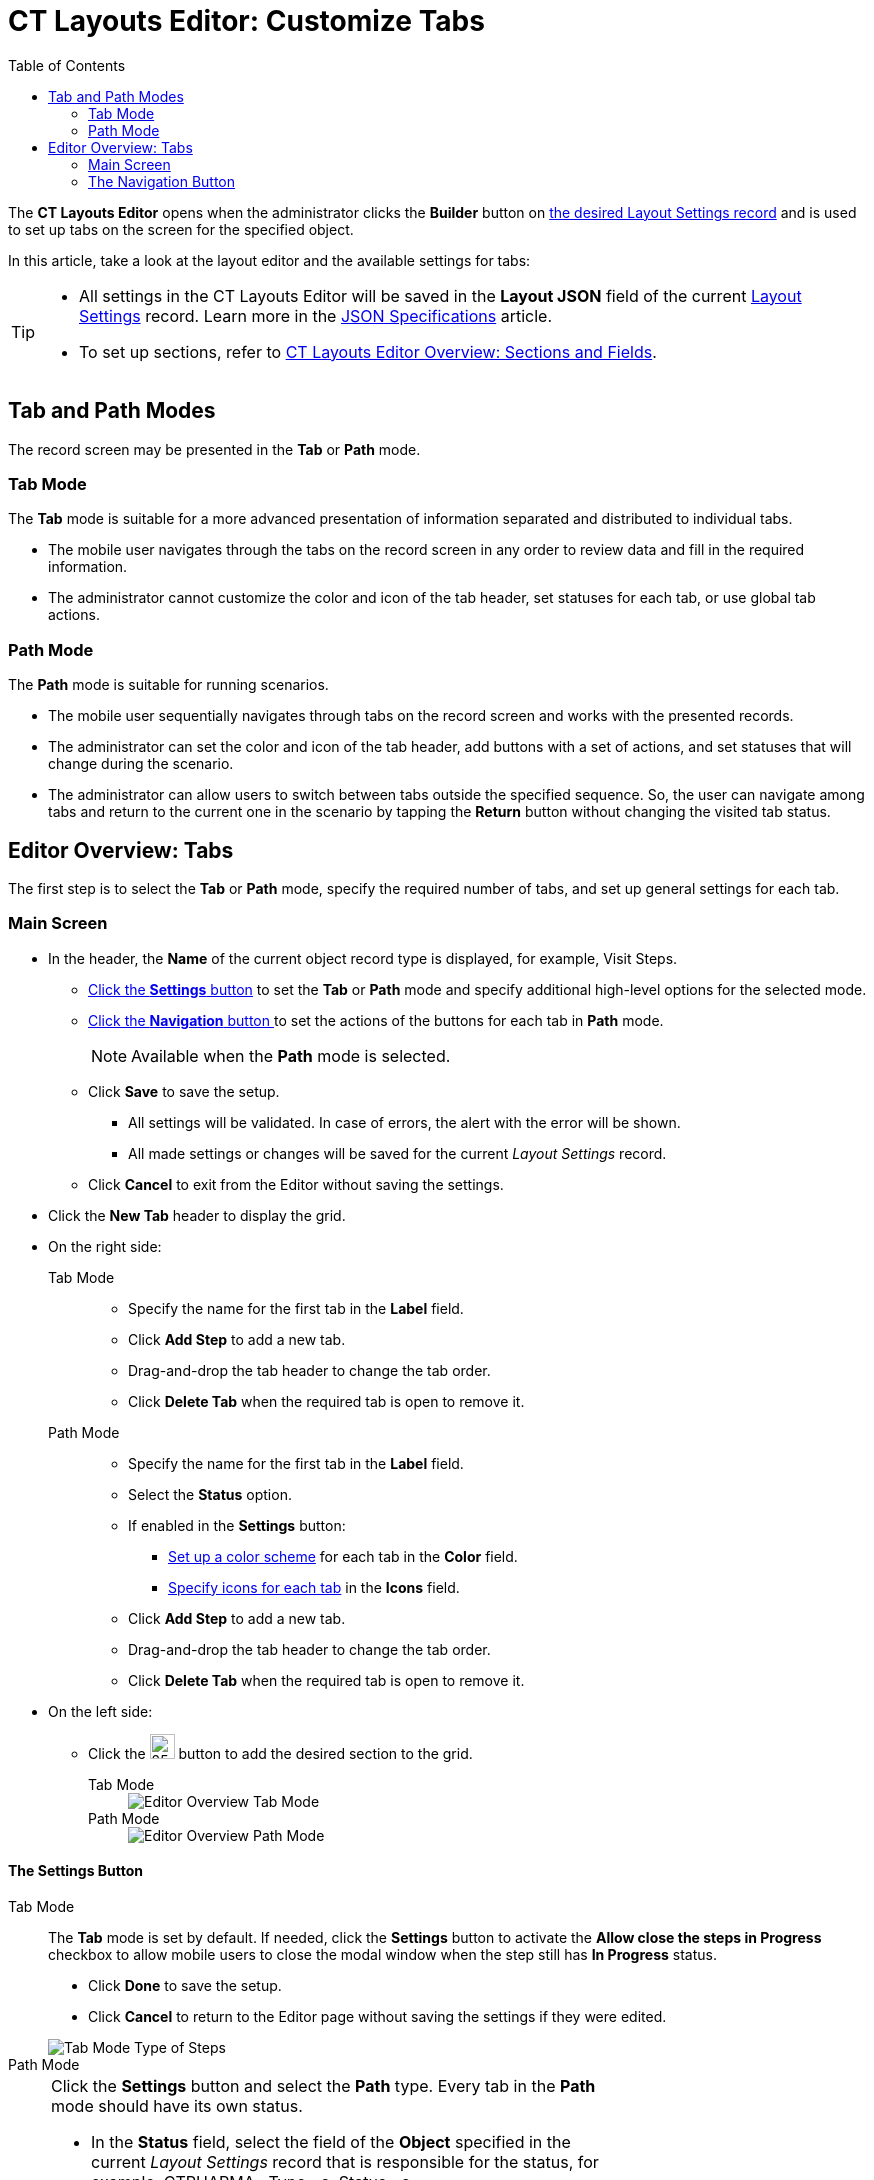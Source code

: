 = CT Layouts Editor: Customize Tabs
:toc:

The *CT Layouts Editor* opens when the administrator clicks the *Builder* button on xref:./creating-a-layout-settings-record.adoc[the desired Layout Settings record] and is used to set up tabs on the screen for the specified object.

In this article, take a look at the layout editor and the available settings for tabs:

[TIP]
====
* All settings in the CT Layouts Editor will be saved in the *Layout JSON* field of the current xref:ref-guide/layout-settings-field-reference.adoc[Layout Settings] record. Learn more in the xref:ref-guide/json-specifications-and-examples/index.adoc[JSON Specifications] article.
* To set up sections, refer to xref:./ct-layouts-editor-add-sections-and-fields.adoc[CT Layouts Editor Overview: Sections and Fields].
====

[[h2_290649163]]
== Tab and Path Modes

The record screen may be presented in the *Tab* or *Path* mode.

[[h3_683376448]]
=== Tab Mode

The *Tab* mode is suitable for a more advanced presentation of information separated and distributed to individual tabs.

* The mobile user navigates through the tabs on the record screen in any order to review data and fill in the required information.
* The administrator cannot customize the color and icon of the tab header, set statuses for each tab, or use global tab actions.

[[h3_127289700]]
=== Path Mode

The *Path* mode is suitable for running scenarios.

* The mobile user sequentially navigates through tabs on the record screen and works with the presented records.
* The administrator can set the color and icon of the tab header, add buttons with a set of actions, and set statuses that will change during the scenario.
* The administrator can allow users to switch between tabs outside the specified sequence. So, the user can navigate among tabs and return to the current one in the scenario by tapping the *Return* button without changing the visited tab status.

[[h2_763264000]]
== Editor Overview: Tabs

The first step is to select the *Tab* or *Path* mode, specify the required number of tabs, and set up general settings for each tab.

[[h3_449942769]]
=== Main Screen

* In the header, the *Name* of the current object record type is displayed, for example, Visit Steps.
** <<h3_1068114486, Click the *Settings* button>> to set the *Tab* or *Path* mode and specify additional high-level options for the selected mode.
** <<h3_349797985, Click the *Navigation* button >>to set the actions of the buttons for each tab in *Path* mode.
+
NOTE: Available when the *Path* mode is selected.
** Click *Save* to save the setup.
*** All settings will be validated. In case of errors, the alert with the error will be shown.
*** All made settings or changes will be saved for the current _Layout Settings_ record.
** Click *Cancel* to exit from the Editor without saving the settings.
* Click the *New Tab* header to display the grid.
* On the right side:
+
[tabs]
====
Tab Mode::
+
--
** Specify the name for the first tab in the *Label* field.
** Click *Add Step* to add a new tab.
** Drag-and-drop the tab header to change the tab order.
** Click *Delete Tab* when the required tab is open to remove it.
--
Path Mode::
+
--
** Specify the name for the first tab in the *Label* field.
** Select the *Status* option.
** If enabled in the *Settings* button:
*** xref:./ct-layouts-editor-add-sections-and-fields.adoc#h3_1163797110[Set up a color scheme] for each tab in the *Color* field.
*** xref:./ct-layouts-editor-add-sections-and-fields.adoc#h3_1150885058[Specify icons for each tab] in the *Icons* field.
** Click *Add Step* to add a new tab.
** Drag-and-drop the tab header to change the tab order.
** Click *Delete Tab* when the required tab is open to remove it.
--
====

* On the left side:
** Click the image:The-Plus-Button.png[25,25] button to add the desired section to the grid.
+
[tabs]
====
Tab Mode::
+
--
image::Editor-Overview-Tab-Mode.png[]
--
Path Mode::
+
--
image::Editor-Overview-Path-Mode.png[]
--
====

[[h3_1068114486]]
==== The Settings Button

[tabs]
====
Tab Mode::
+
--
The *Tab* mode is set by default. If needed, click the *Settings* button to activate the *Allow close the steps in Progress* checkbox to allow mobile users to close the modal window when the step still has *In Progress* status.

* Click *Done* to save the setup.
* Click *Cancel* to return to the Editor page without saving the settings if they were edited.

image::Tab-Mode-Type-of-Steps.png[]
--
Path Mode::
+
--
[cols="70%,30%",frame="none",grid="none"]
|===
a|Click the *Settings* button and select the *Path* type. Every tab in the *Path* mode should have its own status.

* In the *Status* field, select the field of the *Object* specified in the current _Layout Settings_ record that is responsible for the status, for example, [.apiobject]#CTPHARMA\__Type__c#, [.apiobject]#Status__c#.
* Allocate the values of the selected picklist to the following status groups:
** *New*
+
TIP: By default, all values are added to this field.
** *In Progress*
** *Completed*
+
NOTE: The statuses of neighboring tabs can be placed only in the following sequence: *New → In Progress* (several tabs with this status may be specified) *→ Completed*.
* Under the corresponding status, specify user permission on the tab with this status:
** *readOnly* — all tabs are read-only
** *currentTab* — only the current tab can be edited
** *currentStatus* — only tabs with the current status can be edited
** *groupStatuses* — only tabs in the same group can be edited
** *allStatuses* — only tabs in the same status group can be edited
* If needed:
** Enable the *Custom Color Scheme* checkbox to set up a color scheme.
** Enable the *Add icons for steps* checkbox to specify icons for each tab.
** Allow the ability *to change the displayed tab*.
+
NOTE: The current tab is the tab that is opened by default or the last tab opened using the navigation buttons. The current tab is not changed if it was opened by tapping on the tab name. So, _the displayed and the current tab may differ_.
** Activate the *Allow close the steps in Progress* checkbox to allow mobile users to close the modal window when the step still has *In Progress* status.

* Click *Done* to save the setup.
* Click *Cancel* to return to the Editor page without saving the settings if they were edited.

a| image::Path-Mode-Type-of-Steps.png[]
|===
--
====

[[h3_349797985]]
=== The Navigation Button

NOTE: Available when the *Path* mode is selected.

Click the *Navigation* button to set up the actions button for *Path* mode. By default, such buttons are available:

* *Previous* — go to the previous tab.
* *Next* — go to the next tab.
* *Return* — return to the current tab from the displayed tab that the mobile user previously opened by tapping its header.
* *Start* — start the action.
* *Finish* — finish the action.
* *Cancel* — cancel the action.
* *Create Record* — to create a record for a certain object.
* *Generate CG Cloud tasks* — xref:ctmobile:ios/mobile-application/mobile-application-modules/cg-cloud/managing-visits-to-retail-stores.adoc#h2_1592083570[generate assessment tasks] and visit KPIs.
+
TIP: We recommend adding the condition to hide the button if related assessment tasks were already created. This will prevent the creation of duplicates.

Click the button for setup, perform customization and then click *Save* to apply the settings.

[[h4_951662406]]
==== General

[width="100%",cols="70%,30%",frame="none",grid="none"]
|===
a|For each button on the *General* tab:

* The *Name* field is filled out and cannot be changed.
* The *Label* is set but the administrator can specify another one.
* The *Icon name* field is predefined but the administrator can specify another icon name.
+
TIP: The list of available icons and the icon names are available https://www.lightningdesignsystem.com/icons/#utility[here].

* Specify the *Icon position*:
** *Leading* (by default) — display the icon on the left side of the button.
** *Trailing* — display the icon on the right side of the button.

a|image:Navigation-Button-General.png[]

|===

[[h4_1406331569]]
==== Actions

NOTE: Not available for the *Return* button.

[width="100%",cols="30%,70%",frame="none",grid="none"]
|===
a|
For each button on the *Actions* tab, set the scope of the actions triggered when the mobile user taps the button.

* There is a set of predefined actions. Click the image:The-Bin-Button.png[25,25] icon to delete the action.
* Click *New action* to add an action.
+
TIP: For more information, refer xref:ref-guide/json-specifications-and-examples/index.adoc#h3_2124187468[to the Click Action table] and xref:ref-guide/json-specifications-and-examples/action-type-key-reference.adoc[Action Type Field Reference].

. Select the action.
. Specify action details.
* If needed, select the *Confirmation Required* checkbox and add the text to display to a mobile user when he taps the button.

|image:Navigation-Button-Actions.png[]
|===

[[h4_921250684]]
==== Conditions

NOTE: Not available for the *Return* button.

[width="100%",cols="30%,70%",frame="none",grid="none"]
|===
a|Specify conditions to hide or display the selected button.

TIP: For more information, refer to the xref:ref-guide/json-specifications-and-examples/index.adoc#h3_1377913479[Action Condition] tables.

* If both *Hiding* and *Displaying* conditions are set, the *Hiding* condition will be applied.
+
NOTE: When a mobile user jumps to another tab by tapping its header (if enabled), only the *Return* button will be available on the opened tab. So, a mobile user can browse tabs but cannot violate the preconfigured tab navigation.
* The administrator can create a group of conditions using the OR or AND operators. In addition, the group may have a child group, and the child groups may also include child groups.
** To select the operator, click the [.apiobject]#OR# or [.apiobject]#AND# under the condition name.
** To add a new condition, click the image:The-Plus-Button.png[25,25] button.
** To add a group, click the *Add Group* button under a condition or another group.
** To remove the condition, click the image:The-Bin-Button.png[25,25] button.
** To remove the group, click the *Remove Group* button under a condition or another group.
** Click the image:The-Validate-Format-button.png[25,25] button to disable validation for the format of the input data.
+
For example, if you want to specify a non-specific date, click the button opposite the calendar field to make it a text field and specify in it the API name of the *Date/Time* field type, from where the system will get the date.

|image:Navigation-Button-Conditions.png[]
|===
